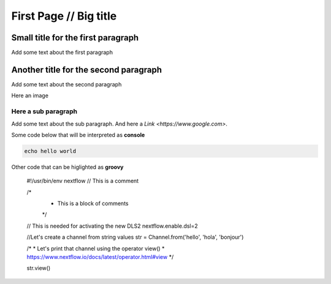.. _first-page:

*******************
First Page // Big title
*******************

Small title for the first paragraph
============
Add some text about the first paragraph

Another title for the second paragraph
============
Add some text about the second paragraph

Here an image

.. image:: images/test.png
  :width: 400
  

Here a sub paragraph
----------------
Add some text about the sub paragraph. And here a `Link <https://www.google.com>`. 

Some code below that will be interpreted as **console**

.. code-block:: console

	echo hello world

Other code that can be higlighted as **groovy**

	#!/usr/bin/env nextflow
	// This is a comment

	/*
	 * This is a block of comments
	 */

	// This is needed for activating the new DLS2
	nextflow.enable.dsl=2

	//Let's create a channel from string values
	str = Channel.from('hello', 'hola', 'bonjour')

	/*
	* Let's print that channel using the operator view()
	* https://www.nextflow.io/docs/latest/operator.html#view
	*/

	str.view()

